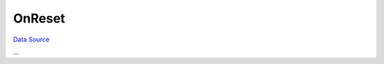 OnReset
~~~~~~~
`Data Source`_

...

.. _Data Source: http://guide.in-portal.org/rus/index.php/EventHandler:OnReset
